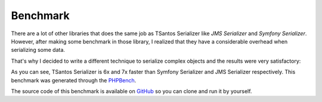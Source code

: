 Benchmark
=========

There are a lot of other libraries that does the same job as TSantos Serializer like `JMS Serializer` and
`Symfony Serializer`. However, after making some benchmark in those library, I realized that they have a considerable
overhead when serializing some data.

That's why I decided to write a different technique to serialize complex objects and the results were very satisfactory:

.. image:: /img/serialization_bench.png

As you can see, TSantos Serializer is 6x and 7x faster than Symfony Serializer and JMS Serializer respectively. This
benchmark was generated through the `PHPBench <http://phpbench.readthedocs.io/en/latest/>`_.

The source code of this benchmark is available on `GitHub <https://github.com/tsantos84/serializer-benchmark>`_ so you
can clone and run it by yourself.
